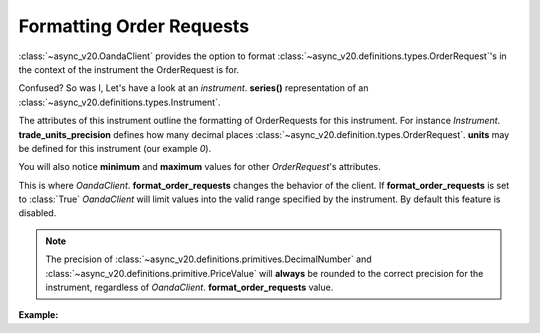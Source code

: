 Formatting Order Requests
=========================

:class:`~async_v20.OandaClient` provides the option to format :class:`~async_v20.definitions.types.OrderRequest`'s
in the context of the instrument the OrderRequest is for.

Confused? So was I, Let's have a look at an `instrument`. **series()**
representation of an :class:`~async_v20.definitions.types.Instrument`.

.. code-block:: python
    :emphasize-lines: 2,4-8,11

    display_name                      Brent Crude Oil
    display_precision                               3
    margin_rate                                  0.05
    maximum_order_units                        100000
    maximum_position_size                           0
    maximum_trailing_stop_distance                100
    minimum_trade_size                              1
    minimum_trailing_stop_distance               0.05
    name                                      BCO_USD
    pip_location                                   -2
    trade_units_precision                           0
    type                                          CFD
    dtype: object

The attributes of this instrument outline the formatting of OrderRequests for this instrument.
For instance *Instrument*. **trade_units_precision** defines how many decimal places
:class:`~async_v20.definition.types.OrderRequest`. **units** may be defined for this instrument (our example *0*).

You will also notice **minimum** and **maximum** values for other *OrderRequest*'s attributes.

This is where *OandaClient*. **format_order_requests** changes the behavior of the client.
If **format_order_requests** is set to :class:`True` *OandaClient* will limit values into the
valid range specified by the instrument. By default this feature is disabled.

.. note::
    The precision of :class:`~async_v20.definitions.primitives.DecimalNumber` and
    :class:`~async_v20.definitions.primitive.PriceValue` will **always** be rounded
    to the correct precision for the instrument, regardless of *OandaClient*. **format_order_requests**
    value.


**Example:**

.. code-block:: python
    :emphasize-lines: 10-12,15,19

    >>> from async_v20 import OandaClient
    >>> import asyncio
    >>> client = OandaClient()
    >>> run = loop.run_until_complete
    >>> run(client.create_order('AUD_USD', 0))
    Traceback (most recent call last):
    ValueError: OrderRequest units 0.0 are less than the minimum trade size 1.0
    >>> run(client.create_order('AUD_USD', 1))
    <Status [201]: orderCreateTransaction, orderFillTransaction, relatedTransactionIDs, lastTransactionID>
    >>> client.format_order_requests
    False
    >>> client.format_order_requests = True
    >>> run(client.create_order('AUD_USD', 0))
    <Status [201]: orderCreateTransaction, orderFillTransaction, relatedTransactionIDs, lastTransactionID>
    >>> client.format_order_requests = False
    >>> run(client.create_order('AUD_USD', 1, trailing_stop_loss_on_fill=0))
    Traceback (most recent call last):
    ValueError: Trailing stop loss distance 0.0 is not within AUD_USD specified range 0.0005 - 1.0
    >>> client.format_order_requests = True
    >>> run(client.create_order('AUD_USD', 1, trailing_stop_loss_on_fill=0))
    <Status [201]: orderCreateTransaction, orderFillTransaction, relatedTransactionIDs, lastTransactionID>